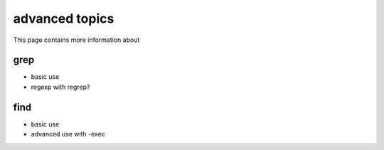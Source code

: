 advanced topics
=================

This page contains more information about

grep
------

- basic use
- regexp with regrep?

find
------

- basic use
- advanced use with -exec
